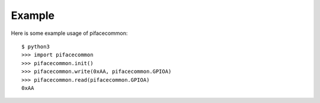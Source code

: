#######
Example
#######
Here is some example usage of pifacecommon::

    $ python3
    >>> import pifacecommon
    >>> pifacecommon.init()
    >>> pifacecommon.write(0xAA, pifacecommon.GPIOA)
    >>> pifacecommon.read(pifacecommon.GPIOA)
    0xAA
